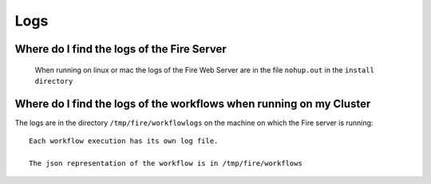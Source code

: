 Logs
====


Where do I find the logs of the Fire Server
-------------------------------------------
  When running on linux or mac the logs of the Fire Web Server are in the file ``nohup.out`` in the ``install directory``


Where do I find the logs of the workflows when running on my Cluster
---------------------------------------------------------------------

The logs are in the directory ``/tmp/fire/workflowlogs`` on the machine on which the Fire server is running::

  Each workflow execution has its own log file.

  The json representation of the workflow is in /tmp/fire/workflows



